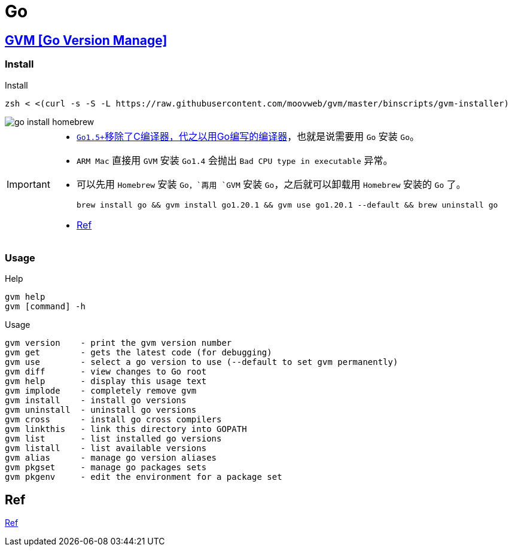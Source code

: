 = Go

== https://github.com/moovweb/gvm[GVM [Go Version Manage\]^]

=== Install

.Install
[source,zsh]
----
zsh < <(curl -s -S -L https://raw.githubusercontent.com/moovweb/gvm/master/binscripts/gvm-installer)
----


image::env/go-install-homebrew.png[]

[IMPORTANT]
====
* https://docs.google.com/document/d/1OaatvGhEAq7VseQ9kkavxKNAfepWy2yhPUBs96FGV28/edit[``Go1.5+``移除了C编译器，代之以用Go编写的编译器^]，也就是说需要用 `Go` 安装 `Go`。
* `ARM Mac` 直接用 `GVM` 安装 `Go1.4` 会抛出 `Bad CPU type in executable` 异常。
* 可以先用 `Homebrew` 安装 `Go，`再用 `GVM` 安装 `Go`，之后就可以卸载用 `Homebrew` 安装的 `Go` 了。
+
[source,zsh,indent=0]
----
brew install go && gvm install go1.20.1 && gvm use go1.20.1 --default && brew uninstall go
----
* https://github.com/moovweb/gvm/issues/417[Ref]
====

=== Usage

.Help
[source,zsh,indent=0]
----
gvm help
gvm [command] -h
----

.Usage
[source,zsh,indent=0]
----
gvm version    - print the gvm version number
gvm get        - gets the latest code (for debugging)
gvm use        - select a go version to use (--default to set gvm permanently)
gvm diff       - view changes to Go root
gvm help       - display this usage text
gvm implode    - completely remove gvm
gvm install    - install go versions
gvm uninstall  - uninstall go versions
gvm cross      - install go cross compilers
gvm linkthis   - link this directory into GOPATH
gvm list       - list installed go versions
gvm listall    - list available versions
gvm alias      - manage go version aliases
gvm pkgset     - manage go packages sets
gvm pkgenv     - edit the environment for a package set
----

== Ref

https://juejin.cn/post/6844903718123470861[Ref]